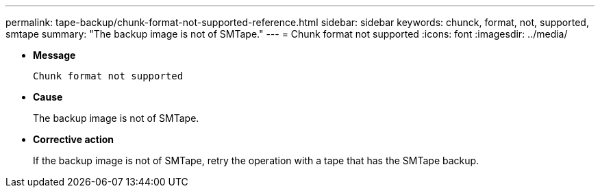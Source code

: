 ---
permalink: tape-backup/chunk-format-not-supported-reference.html
sidebar: sidebar
keywords: chunck, format, not, supported, smtape
summary: "The backup image is not of SMTape."
---
= Chunk format not supported
:icons: font
:imagesdir: ../media/

* *Message*
+
`Chunk format not supported`

* *Cause*
+
The backup image is not of SMTape.

* *Corrective action*
+
If the backup image is not of SMTape, retry the operation with a tape that has the SMTape backup.
